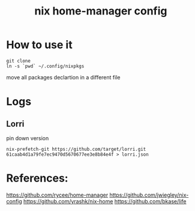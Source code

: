 #+TITLE: nix home-manager config

* How to use it

#+BEGIN_SRC shell
git clone 
ln -s `pwd` ~/.config/nixpkgs
#+END_SRC

move all packages declartion in a different file


* Logs
** Lorri
pin down version

#+BEGIN_SRC shell
nix-prefetch-git https://github.com/target/lorri.git 61caab4d1a79fe7ec9470d5670677ee3e8b84e4f > lorri.json
#+END_SRC
* References:
https://github.com/rycee/home-manager
https://github.com/jwiegley/nix-config
https://github.com/yrashk/nix-home
https://github.com/bkase/life
